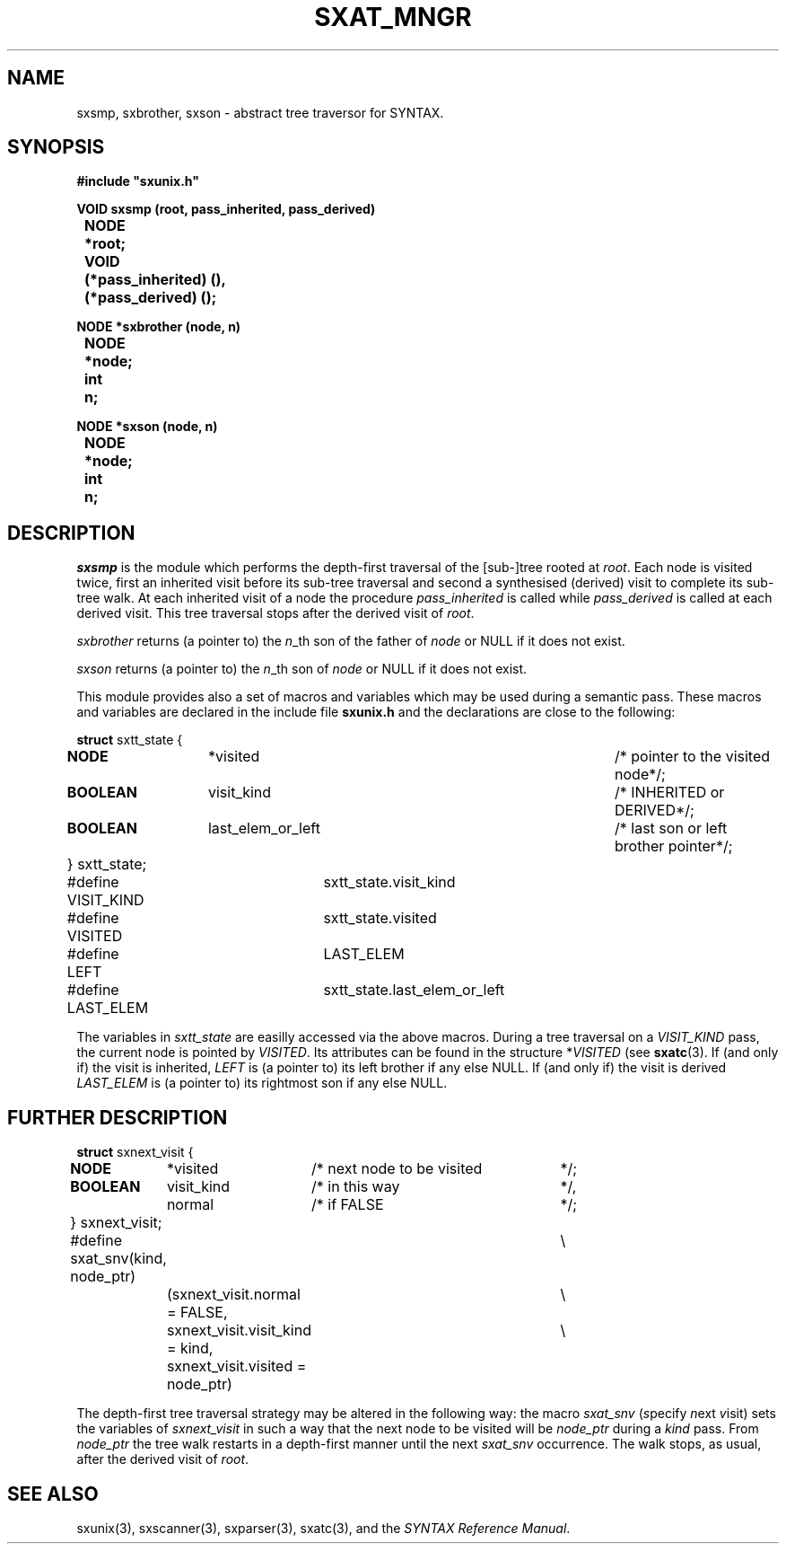 .\" @(#)sxat_mngr.3	- SYNTAX [unix] - 2 Septembre 1987
.TH SXAT_MNGR 3 "SYNTAX\*R"
.SH NAME
sxsmp, sxbrother, sxson \- abstract tree traversor for SYNTAX.
.SH SYNOPSIS
\fB
.nf
#include "sxunix.h"

VOID sxsmp (root, pass_inherited, pass_derived)
.ta \w'VOI'u +\w'NODE 'u
	NODE	*root;
	VOID	 (*pass_inherited) (),
		 (*pass_derived) ();

NODE *sxbrother (node, n)
	NODE	*node;
	int	 n;

NODE *sxson (node, n)
	NODE	*node;
	int	 n;

.fi
.SH DESCRIPTION
.I sxsmp
is the module which performs the depth-first traversal of the [sub-]tree rooted
at \fIroot\fP.
Each node is visited twice, first an inherited visit before its sub-tree
traversal and second a synthesised (derived) visit to complete its sub-tree
walk.
At each inherited visit of a node the procedure \fIpass_inherited\fP is
called while \fIpass_derived\fP is called at each derived visit.
This tree traversal stops after the derived visit of \fIroot\fP.
.LP
.I sxbrother
returns (a pointer to) the \fIn\fP_th son of the father of \fInode\fP or
NULL if it does not exist.
.LP
.I sxson
returns (a pointer to) the \fIn\fP_th son of \fInode\fP or
NULL if it does not exist.
.LP
This module provides also a set of macros and variables which may be used
during a semantic pass.
These macros and variables are declared in the include file
.B sxunix.h
and the declarations are close to the following\|:
.nf

\fBstruct\fP sxtt_state {
.ta \w'\fBstr\fP'u +\w'\fBuni\fP'u +\w'\fBNODEN\fP  'u +\w' visit_kind 'u +\w'/* pointer to the visited node 'u
	\fBNODE\fP	*visited		/* pointer to the visited node		*/;
	\fBBOOLEAN\fP	 visit_kind		/* INHERITED or DERIVED			*/;
	\fBBOOLEAN\fP	 last_elem_or_left	/* last son or left brother pointer	*/;
	} sxtt_state;


#define VISIT_KIND	sxtt_state.visit_kind
#define VISITED	sxtt_state.visited
#define LEFT		LAST_ELEM
#define LAST_ELEM	sxtt_state.last_elem_or_left

.fi
The variables in \fIsxtt_state\fP are easilly accessed via the above macros.
During a tree traversal on a \fIVISIT_KIND\fP pass, the current node is
pointed by \fIVISITED\fP.
Its attributes can be found in the structure *\fIVISITED\fP (see 
\fBsxatc\fP\|(3).
If (and only if) the visit is inherited, \fILEFT\fP is (a
pointer to) its left brother if any else NULL.
If (and only if) the visit is derived \fILAST_ELEM\fP
is (a pointer to) its rightmost son if any else NULL.
.SH "FURTHER DESCRIPTION"
.nf

\fBstruct\fP sxnext_visit {
.ta \w'\fBstr\fP'u +\w'\fBBOOLEAN\fP 'u +\w' visit_kind 'u +\w'/* next node to be visited 'u
	\fBNODE\fP	*visited	/* next node to be visited	*/;
	\fBBOOLEAN\fP	 visit_kind	/* in this way	*/,
		 normal	/* if FALSE	*/;
	} sxnext_visit;


#define sxat_snv(kind, node_ptr)	\\
		(sxnext_visit.normal = FALSE,	\\
		 sxnext_visit.visit_kind = kind,	\\
		 sxnext_visit.visited = node_ptr)

.fi
The depth-first tree traversal strategy may be altered in the following way:
the macro \fIsxat_snv\fP (\fIs\fPpecify \fIn\fPext \fIv\fPisit) sets the
variables of \fIsxnext_visit\fP in such a way that the next node to be visited
will be \fInode_ptr\fP during a \fIkind\fP pass.
From \fInode_ptr\fP the tree walk restarts in a depth-first manner until
the next \fIsxat_snv\fP occurrence.
The walk stops, as usual, after the derived visit of \fIroot\fP.
.SH "SEE ALSO"
sxunix(3),
sxscanner(3),
sxparser(3),
sxatc(3),
and the \fISYNTAX Reference Manual\fP.
.\" Local Variables:
.\" mode: nroff
.\" version-control: yes
.\" End:
